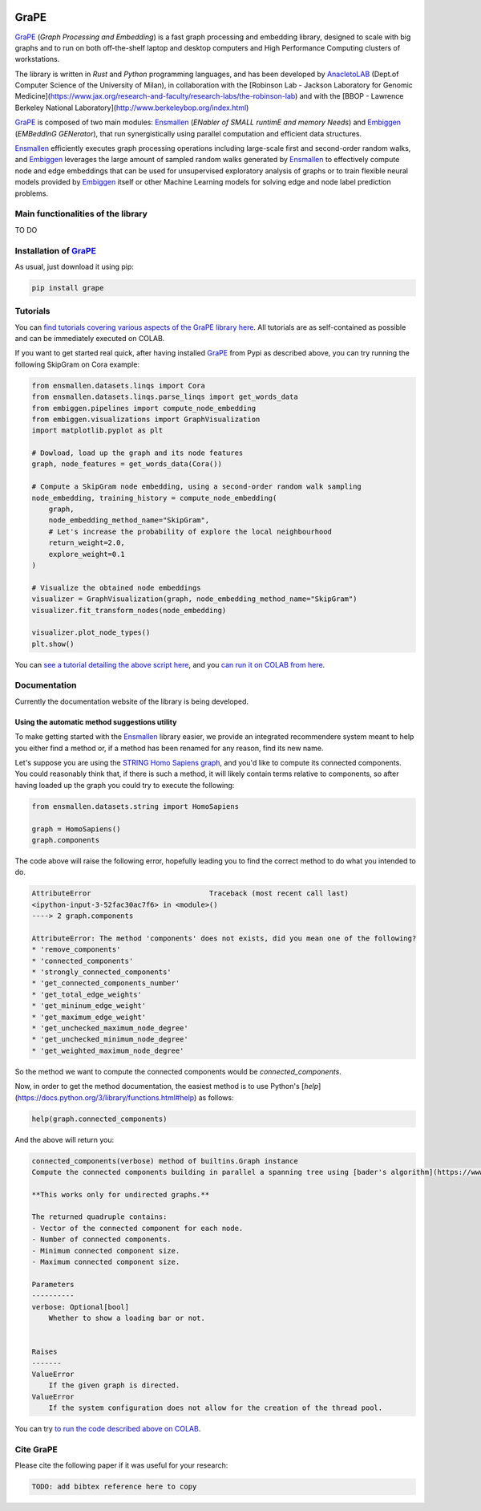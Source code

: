 .. image:: images/GRAPE.jpg
    :width:  80  
    :align: left

GraPE
===================================
|pip| |downloads|



`GraPE`_ (*Graph Processing and Embedding*) is a fast graph processing and embedding library, designed to scale with big graphs and to run on both off-the-shelf laptop and desktop computers and High Performance Computing clusters of workstations.




The library is written in *Rust* and *Python* programming languages, and has been developed by `AnacletoLAB <https://anacletolab.di.unimi.it/>`_ (Dept.of Computer Science of the University of Milan), in collaboration with the [Robinson Lab - Jackson Laboratory for Genomic Medicine](https://www.jax.org/research-and-faculty/research-labs/the-robinson-lab) and with the [BBOP - Lawrence Berkeley National Laboratory](http://www.berkeleybop.org/index.html)

`GraPE`_ is composed of two main modules: `Ensmallen`_ (*ENabler  of  SMALL  runtimE  and  memory  Needs*) and `Embiggen`_ (*EMBeddInG  GENerator*), that run synergistically using parallel computation and efficient data structures.

`Ensmallen`_  efficiently executes graph processing operations including large-scale first and second-order random walks, and
`Embiggen`_ leverages the large amount of sampled random walks generated by `Ensmallen`_ to effectively compute node and edge embeddings that can be used for unsupervised exploratory analysis of graphs or to train flexible neural models provided by `Embiggen`_ itself or other Machine Learning models for solving edge and node label prediction problems.

Main functionalities of the library
----------------------------------------------
TO DO

Installation of `GraPE`_
----------------------------------------------
As usual, just download it using pip:

.. code:: shell

    pip install grape

Tutorials
----------------------------------------------
You can `find tutorials covering various aspects of the GraPE library here <https://github.com/AnacletoLAB/grape/tree/main/tutorials>`_. All tutorials are as self-contained as possible and can be immediately executed on COLAB.

If you want to get started real quick, after having installed `GraPE`_ from Pypi as described above, you can try running the following SkipGram on Cora example:

.. code:: python

    from ensmallen.datasets.linqs import Cora
    from ensmallen.datasets.linqs.parse_linqs import get_words_data
    from embiggen.pipelines import compute_node_embedding
    from embiggen.visualizations import GraphVisualization
    import matplotlib.pyplot as plt

    # Dowload, load up the graph and its node features
    graph, node_features = get_words_data(Cora())

    # Compute a SkipGram node embedding, using a second-order random walk sampling
    node_embedding, training_history = compute_node_embedding(
        graph,
        node_embedding_method_name="SkipGram",
        # Let's increase the probability of explore the local neighbourhood
        return_weight=2.0,
        explore_weight=0.1
    )

    # Visualize the obtained node embeddings
    visualizer = GraphVisualization(graph, node_embedding_method_name="SkipGram")
    visualizer.fit_transform_nodes(node_embedding)

    visualizer.plot_node_types()
    plt.show()


You can `see a tutorial detailing the above script here <https://github.com/AnacletoLAB/grape/blob/main/tutorials/SkipGram_to_embed_Cora.ipynb>`_, and you `can run it on COLAB from here <https://colab.research.google.com/github/AnacletoLAB/grape/blob/main/tutorials/SkipGram_to_embed_Cora.ipynb>`_.


Documentation
----------------------------------------------
Currently the documentation website of the library is being developed.

Using the automatic method suggestions utility
~~~~~~~~~~~~~~~~~~~~~~~~~~~~~~~~~~~~~~~~~~~~~~
To make getting started with the `Ensmallen`_ library easier, we provide an integrated
recommendere system meant to help you either find a method or, if a method has been
renamed for any reason, find its new name.

Let's suppose you are using the `STRING Homo Sapiens graph <https://string-db.org/cgi/organisms>`_, and
you'd like to compute its connected components. You could reasonably think that, if there is such a method,
it will likely contain terms relative to components, so after having loaded up the graph you could try
to execute the following:

.. code:: python

    from ensmallen.datasets.string import HomoSapiens

    graph = HomoSapiens()
    graph.components

The code above will raise the following error, hopefully leading you to find the correct
method to do what you intended to do.

.. code-block:: python

    AttributeError                            Traceback (most recent call last)
    <ipython-input-3-52fac30ac7f6> in <module>()
    ----> 2 graph.components

    AttributeError: The method 'components' does not exists, did you mean one of the following?
    * 'remove_components'
    * 'connected_components'
    * 'strongly_connected_components'
    * 'get_connected_components_number'
    * 'get_total_edge_weights'
    * 'get_mininum_edge_weight'
    * 'get_maximum_edge_weight'
    * 'get_unchecked_maximum_node_degree'
    * 'get_unchecked_minimum_node_degree'
    * 'get_weighted_maximum_node_degree'

So the method we want to compute the connected components would be `connected_components`.

Now, in order to get the method documentation, the easiest method is to use Python's [`help`](https://docs.python.org/3/library/functions.html#help)
as follows:

.. code:: python

    help(graph.connected_components)

And the above will return you:

.. code-block:: rst

    connected_components(verbose) method of builtins.Graph instance
    Compute the connected components building in parallel a spanning tree using [bader's algorithm](https://www.sciencedirect.com/science/article/abs/pii/S0743731505000882).
    
    **This works only for undirected graphs.**
    
    The returned quadruple contains:
    - Vector of the connected component for each node.
    - Number of connected components.
    - Minimum connected component size.
    - Maximum connected component size.
    
    Parameters
    ----------
    verbose: Optional[bool]
        Whether to show a loading bar or not.
    
    
    Raises
    -------
    ValueError
        If the given graph is directed.
    ValueError
        If the system configuration does not allow for the creation of the thread pool.


You can try `to run the code described above on COLAB <https://colab.research.google.com/github/AnacletoLAB/grape/blob/main/tutorials/Method_recommender_system.ipynb>`_.

Cite GraPE
----------------------------------------------
Please cite the following paper if it was useful for your research:

.. code:: bib

    TODO: add bibtex reference here to copy

.. |pip| image:: https://badge.fury.io/py/grape.svg
    :target: https://badge.fury.io/py/grape
    :alt: Pypi project

.. |downloads| image:: https://pepy.tech/badge/grape
    :target: https://pepy.tech/badge/grape
    :alt: Pypi total project downloads 

.. _Grape: https://github.com/AnacletoLAB/grape
.. _Ensmallen: https://github.com/AnacletoLAB/ensmallen

.. _Embiggen: https://github.com/monarch-initiative/embiggen
